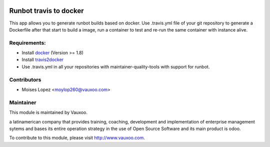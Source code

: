 .. image:: https://img.shields.io/badge/licence-AGPL--3-blue.svg
    :alt: License: AGPL-3

Runbot travis to docker
=======================

This app allows you to generate runbot builds based on docker.
Use .travis.yml file of your git repository to generate a Dockerfile after that
start to build a image, run a container to test and re-run the same container with instance alive.

Requirements:
-------------

- Install `docker <http://www.docker.com>`_ (Version >= 1.8)
- Install `travis2docker <https://github.com/vauxoo/travis2docker>`_
- Use .travis.yml in all your repositories with maintainer-quality-tools with support for runbot.

Contributors
------------

* Moises Lopez <moylop260@vauxoo.com>

Maintainer
----------

.. image:: https://www.vauxoo.com/logo.png
   :alt: Vauxoo
   :target: https://vauxoo.com

This module is maintained by Vauxoo.

a latinamerican company that provides training, coaching,
development and implementation of enterprise management
sytems and bases its entire operation strategy in the use
of Open Source Software and its main product is odoo.

To contribute to this module, please visit http://www.vauxoo.com.

